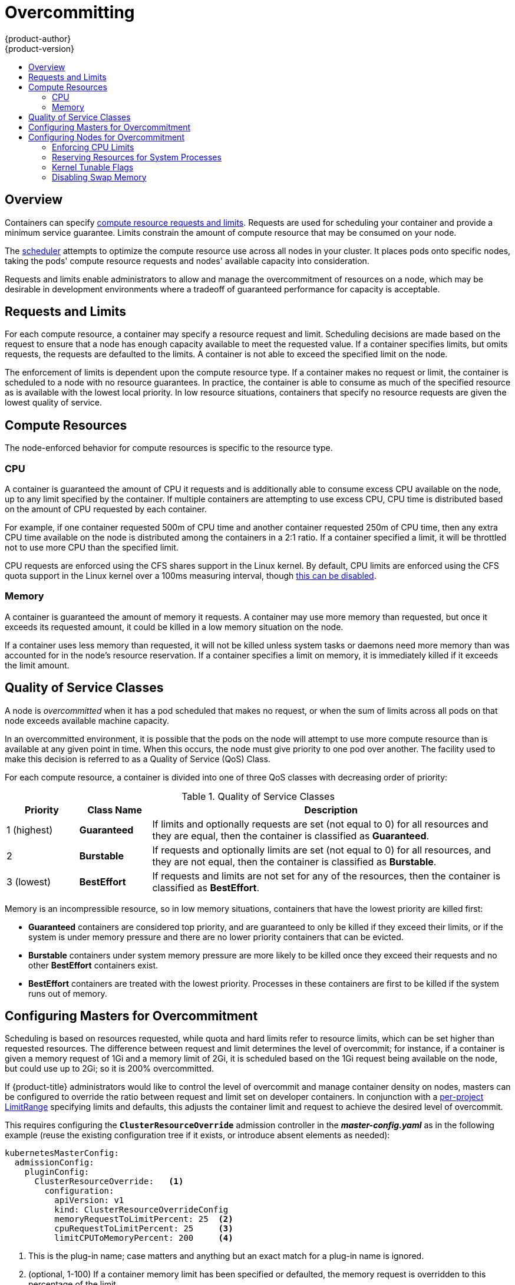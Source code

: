 [[admin-guide-overcommit]]
= Overcommitting
{product-author}
{product-version}
:data-uri:
:icons:
:experimental:
:toc: macro
:toc-title:

toc::[]

== Overview

Containers can specify xref:../dev_guide/compute_resources.adoc#dev-guide-compute-resources[compute resource
requests and limits]. Requests are used for scheduling your container and
provide a minimum service guarantee. Limits constrain the amount of compute
resource that may be consumed on your node.

The xref:../admin_guide/scheduling/scheduler.adoc#admin-guide-scheduler[scheduler] attempts
to optimize the compute resource use across all nodes in your cluster. It places
pods onto specific nodes, taking the pods' compute resource requests and nodes'
available capacity into consideration.

Requests and limits enable administrators to allow and manage the overcommitment
of resources on a node, which may be desirable in development environments where
a tradeoff of guaranteed performance for capacity is acceptable.

[[requests-and-limits]]
== Requests and Limits

For each compute resource, a container may specify a resource request and limit.
Scheduling decisions are made based on the request to ensure that a node has
enough capacity available to meet the requested value. If a container specifies
limits, but omits requests, the requests are defaulted to the limits. A
container is not able to exceed the specified limit on the node.

The enforcement of limits is dependent upon the compute resource type. If a
container makes no request or limit, the container is scheduled to a node with
no resource guarantees. In practice, the container is able to consume as much of
the specified resource as is available with the lowest local priority. In low
resource situations, containers that specify no resource requests are given the
lowest quality of service.

[[compute-resources]]
== Compute Resources

The node-enforced behavior for compute resources is specific to the resource
type.

[[overcommit-cpu]]
=== CPU

A container is guaranteed the amount of CPU it requests and is additionally able
to consume excess CPU available on the node, up to any limit specified by the
container. If multiple containers are attempting to use excess CPU, CPU time is
distributed based on the amount of CPU requested by each container.

For example, if one container requested 500m of CPU time and another container
requested 250m of CPU time, then any extra CPU time available on the node is
distributed among the containers in a 2:1 ratio. If a container specified a
limit, it will be throttled not to use more CPU than the specified limit.

CPU requests are enforced using the CFS shares support in the Linux kernel. By
default, CPU limits are enforced using the CFS quota support in the Linux kernel
over a 100ms measuring interval, though xref:enforcing-cpu-limits[this can be
disabled].

[[overcommit-memory]]
=== Memory

A container is guaranteed the amount of memory it requests. A container may use
more memory than requested, but once it exceeds its requested amount, it could
be killed in a low memory situation on the node.

If a container uses less memory than requested, it will not be killed unless
system tasks or daemons need more memory than was accounted for in the node's
resource reservation. If a container specifies a limit on memory, it is
immediately killed if it exceeds the limit amount.

[[qos-classes]]
== Quality of Service Classes

A node is _overcommitted_ when it has a pod scheduled that makes no request, or
when the sum of limits across all pods on that node exceeds available machine
capacity.

In an overcommitted environment, it is possible that the pods on the node will
attempt to use more compute resource than is available at any given point in
time. When this occurs, the node must give priority to one pod over another. The
facility used to make this decision is referred to as a Quality of Service (QoS)
Class.

For each compute resource, a container is divided into one of three QoS classes
with decreasing order of priority:

.Quality of Service Classes
[options="header",cols="1,1,5"]
|===
|Priority |Class Name |Description

|1 (highest)
|*Guaranteed*
|If limits and optionally requests are set (not equal to 0) for all resources
and they are equal, then the container is classified as *Guaranteed*.

|2
|*Burstable*
|If requests and optionally limits are set (not equal to 0) for all resources,
and they are not equal, then the container is classified as *Burstable*.

|3 (lowest)
|*BestEffort*
|If requests and limits are not set for any of the resources, then the container
is classified as *BestEffort*.
|===

Memory is an incompressible resource, so in low memory situations, containers
that have the lowest priority are killed first:

- *Guaranteed* containers are considered top priority, and are guaranteed to
only be killed if they exceed their limits, or if the system is under memory
pressure and there are no lower priority containers that can be evicted.
- *Burstable* containers under system memory pressure are more likely to be
killed once they exceed their requests and no other *BestEffort* containers
exist.
- *BestEffort* containers are treated with the lowest priority. Processes in
these containers are first to be killed if the system runs out of memory.

[[configuring-masters-for-overcommitment]]
== Configuring Masters for Overcommitment

Scheduling is based on resources requested, while quota and hard limits refer to
resource limits, which can be set higher than requested resources. The difference
between request and limit determines the level of overcommit; for instance, if a
container is given a memory request of 1Gi and a memory limit of 2Gi, it is
scheduled based on the 1Gi request being available on the node, but could use
up to 2Gi; so it is 200% overcommitted.

If {product-title} administrators would like to control the level of overcommit
and manage container density on nodes, masters can be configured
to override the ratio between request and limit set on developer
containers. In conjunction with a xref:./limits.adoc#admin-guide-limits[per-project
LimitRange] specifying limits and defaults, this adjusts the container
limit and request to achieve the desired level of overcommit.

This requires configuring the `*ClusterResourceOverride*` admission controller in the
*_master-config.yaml_* as in the following example (reuse the existing configuration tree
if it exists, or introduce absent elements as needed):

====
----
kubernetesMasterConfig:
  admissionConfig:
    pluginConfig:
      ClusterResourceOverride:   <1>
        configuration:
          apiVersion: v1
          kind: ClusterResourceOverrideConfig
          memoryRequestToLimitPercent: 25  <2>
          cpuRequestToLimitPercent: 25     <3>
          limitCPUToMemoryPercent: 200     <4>
----
<1> This is the plug-in name; case matters and anything but an exact match for a plug-in name is ignored.
<2> (optional, 1-100) If a container memory limit has been specified or defaulted, the memory request is overridden to this percentage of the limit.
<3> (optional, 1-100) If a container CPU limit has been specified or defaulted, the CPU request is overridden to this percentage of the limit.
<4> (optional, positive integer) If a container memory limit has been specified or defaulted, the CPU limit is overridden to a percentage of the memory limit, with a 100 percentage scaling 1Gi of RAM to equal 1 CPU core. This is processed prior to overriding CPU request (if configured).
====

After changing the master configuration, a master restart is required.

Note that these overrides have no effect if no limits have
been set on containers. xref:./limits.adoc#admin-guide-limits[Create a LimitRange
object] with default limits (per individual project, or in the
xref:./managing_projects.adoc#modifying-the-template-for-new-projects[project
template]) in order to ensure that the overrides apply.

Note also that after overrides, the container limits and requests must still
be validated by any LimitRange objects in the project. It is possible,
for example, for developers to specify a limit close to the minimum
limit, and have the request then be overridden below the minimum limit,
causing the pod to be forbidden. This unfortunate user experience should
be addressed with future work, but for now, configure this capability
and LimitRanges with caution.

When configured, overrides can be disabled per-project (for example,
to allow infrastructure components to be configured independently of
overrides) by editing the project and adding the following annotation:

----
quota.openshift.io/cluster-resource-override-enabled: "false"
----

[[configuring-nodes-for-overcommitment]]
== Configuring Nodes for Overcommitment

In an overcommitted environment, it is important to properly configure your node
to provide best system behavior.

[[enforcing-cpu-limits]]
=== Enforcing CPU Limits

Nodes by default enforce specified CPU limits using the CPU CFS quota support in
the Linux kernel. If you do not want to enforce CPU limits on the node, you can
disable its enforcement by modifying the
xref:../install_config/master_node_configuration.adoc#install-config-master-node-configuration[node configuration file]
(the *_node-config.yaml_* file) to include the following:

====
----
kubeletArguments:
  cpu-cfs-quota:
    - "false"
----
====

If CPU limit enforcement is disabled, it is important to understand the impact that will have on your node:

- If a container makes a request for CPU, it will continue to be enforced by CFS
shares in the Linux kernel.
- If a container makes no explicit request for CPU, but it does specify a limit,
the request will default to the specified limit, and be enforced by CFS shares
in the Linux kernel.
- If a container specifies both a request and a limit for CPU, the request will
be enforced by CFS shares in the Linux kernel, and the limit will have no
impact on the node.

[[reserving-resources-for-system-processes]]
=== Reserving Resources for System Processes

The xref:../admin_guide/scheduling/scheduler.adoc#admin-guide-scheduler[scheduler] ensures that there are enough
resources for all pods on a node based on the pod requests. It verifies that the
sum of requests of containers on the node is no greater than the node capacity.
It includes all containers started by the node, but not containers or processes
started outside the knowledge of the cluster.

It is recommended that you reserve some portion of the node capacity to allow
for the system daemons that are required to run on your node for your cluster to
function (*sshd*, *docker*, etc.). In particular, it is recommended that you
reserve resources for incompressible resources such as memory.

If you want to explicitly reserve resources for non-pod processes, there are two
ways to do so:

- The preferred method is to allocate node resources by specifying resources
available for scheduling. See
xref:../admin_guide/allocating_node_resources.adoc#admin-guide-allocating-node-resources[Allocating Node Resources]
for more details.

- Alternatively, you can create a *resource-reserver* pod that does nothing but
reserve capacity from being scheduled on the node by the cluster. For example:
+
.*resource-reserver* Pod Definition
====
----
apiVersion: v1
kind: Pod
metadata:
  name: resource-reserver
spec:
  containers:
  - name: sleep-forever
    image: gcr.io/google_containers/pause:0.8.0
    resources:
      limits:
        cpu: 100m <1>
        memory: 150Mi <2>
----
<1> The amount of CPU to reserve on a node for host-level daemons unknown to the
cluster.
<2> The amount of memory to reserve on a node for host-level daemons unknown to
the cluster.
====
+
You can save your definition to a file, for example *_resource-reserver.yaml_*,
then place the file in the node configuration directory, for example
*_/etc/origin/node/_* or the `--config=<dir>` location if otherwise specified.
+
Additionally, the node server needs to be configured to read
the definition from the node configuration directory,
by naming the directory in the `kubeletArguments.config` field of the
xref:../install_config/master_node_configuration.adoc#install-config-master-node-configuration[node configuration file]
(usually named *_node-config.yaml_*):
+
====
----
kubeletArguments:
  config:
    - "/etc/origin/node"  <1>
----
<1> If `--config=<dir>` is specified, use `<dir>` here.
====
+
With the *_resource-reserver.yaml_* file in place,
starting the node server also launches the *sleep-forever* container.
The scheduler takes into account the remaining capacity of the node,
adjusting where to place cluster pods accordingly.
+
To remove the *resource-reserver* pod, you can delete or move
the *_resource-reserver.yaml_* file from the node configuration directory.

[[kernel-tunable-flags]]
=== Kernel Tunable Flags

When the node starts, it ensures that the kernel tunable flags for memory
management are set properly. The kernel should never fail memory allocations
unless it runs out of physical memory.

To ensure this behavior, the node instructs the kernel to always overcommit
memory:

----
$ sysctl -w vm.overcommit_memory=1
----

The node also instructs the kernel not to panic when it runs out of memory.
Instead, the kernel OOM killer should kill processes based on priority:

----
$ sysctl -w vm.panic_on_oom=0
----

[NOTE]
====
The above flags should already be set on nodes, and no further action is
required.
====

[[disabling-swap-memory]]
=== Disabling Swap Memory

You can disable swap by default on your nodes in order to preserve quality of
service guarantees. Otherwise, physical resources on a node can oversubscribe,
affecting the resource guarantees the Kubernetes scheduler makes during pod
placement. 

For example, if two guaranteed pods have reached their memory limit, each
container could start using swap memory. Eventually, if there is not enough swap
space, processes in the pods can be terminated due to the system being
oversubscribed.

To disable swap:

----
$ swapoff -a
----

Failing to disable swap results in nodes not recognizing that they are
experiencing *MemoryPressure*, resulting in pods not receiving the memory they
made in their scheduling request. As a result, additional pods are placed on the
node to further increase memory pressure, ultimately increasing your risk of
experiencing a system out of memory (OOM) event.

[IMPORTANT]
====
If swap is enabled, any
xref:../admin_guide/out_of_resource_handling.adoc#admin-guide-handling-out-of-resource-errors[out
of resource handling] eviction thresholds for available memory will not work as
expected. Take advantage of out of resource handling to allow pods to be evicted
from a node when it is under memory pressure, and rescheduled on an alternative
node that has no such pressure.
====
